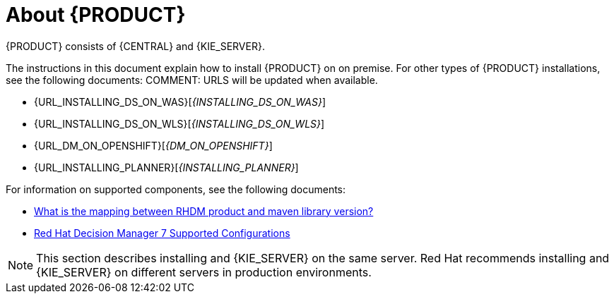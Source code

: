 [id='installing-con_{context}']
= About {PRODUCT} 

ifeval::["{context}" == "install-on-eap"]
{EAP_LONG} ({EAP}) 7.1 is a certified implementation of the Java Enterprise Edition 7 (Java EE 7) full and web profile specifications. {EAP} provides preconfigured options for features such as high availability, clustering, messaging, and distributed caching. It also enables users to write, deploy, and run applications using the various APIs and services that {EAP} provides.
endif::[]
ifeval::["{context}" == "install-on-jws"]
Red Hat JBoss Web Server is an enterprise ready web server designed for medium and large applications, based on Tomcat 8. Red Hat JBoss Web Server provides organizations with a single deployment platform for Java Server Pages (JSP) and Java Servlet technologies, PHP, and CGI.
endif::[]
{PRODUCT} consists of {CENTRAL} and {KIE_SERVER}. 
ifeval::["{context}" == "install-on-jws"]
On a Red Hat JBoss Web Server installation, you can install {KIE_SERVER} and the {CENTRAL} controller. Alternatively, you can run the standalone {CENTRAl} JAR file.
endif::[]

The instructions in this document explain how to install {PRODUCT} on 
ifeval::["{context}" == "install-on-eap"]
{EAP} 7.1
endif::[]
ifeval::["{context}" == "install-on-jws"]
Red Hat JBoss Web Server 3.1
endif::[]  
on premise. For other types of {PRODUCT} installations, see the following documents:
COMMENT: URLS will be updated when available.

ifeval::["{context}" == "install-on-eap"]
* {URL_INSTALL_ON_JWS}[_{INSTALL_ON_JWS}_]
endif::[]
ifeval::["{context}" == "install-on-jws"]
* {URL_INSTALL_ON_EAP}[_{INSTALL_ON_EAP}_]
endif::[] 
* {URL_INSTALLING_DS_ON_WAS}[_{INSTALLING_DS_ON_WAS}_]
* {URL_INSTALLING_DS_ON_WLS}[_{INSTALLING_DS_ON_WLS}_]
* {URL_DM_ON_OPENSHIFT}[_{DM_ON_OPENSHIFT}_]
* {URL_INSTALLING_PLANNER}[_{INSTALLING_PLANNER}_]

For information on supported components, see the following documents:

* https://access.redhat.com/solutions/3363991[What is the mapping between RHDM product and maven library version?]
* https://access.redhat.com/articles/3354301[Red Hat Decision Manager 7 Supported Configurations]

[NOTE]
====
This section describes installing 
ifeval::["{context}" == "install-on-eap"]
{CENTRAL} 
endif::[]
ifeval::["{context}" == "install-on-jws"]
the {CENTRAL} controller
endif::[]
and {KIE_SERVER} on the same server. Red Hat recommends installing 
ifeval::["{context}" == "install-on-eap"]
{CENTRAL} 
endif::[]
ifeval::["{context}" == "install-on-jws"]
the {CENTRAL} controller
endif::[]
and {KIE_SERVER} on different servers in production environments.
====

